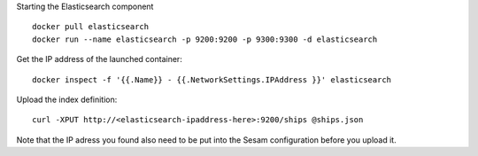 Starting the Elasticsearch component

::

  docker pull elasticsearch
  docker run --name elasticsearch -p 9200:9200 -p 9300:9300 -d elasticsearch

Get the IP address of the launched container:

::

  docker inspect -f '{{.Name}} - {{.NetworkSettings.IPAddress }}' elasticsearch

Upload the index definition:

::

  curl -XPUT http://<elasticsearch-ipaddress-here>:9200/ships @ships.json

Note that the IP adress you found also need to be put into the Sesam configuration
before you upload it.

